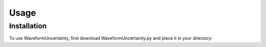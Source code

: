 Usage
=====

.. _installation:

Installation
------------

To use WaveformUncertainty, first download WaveformUncertainty.py and place it in your directory:
